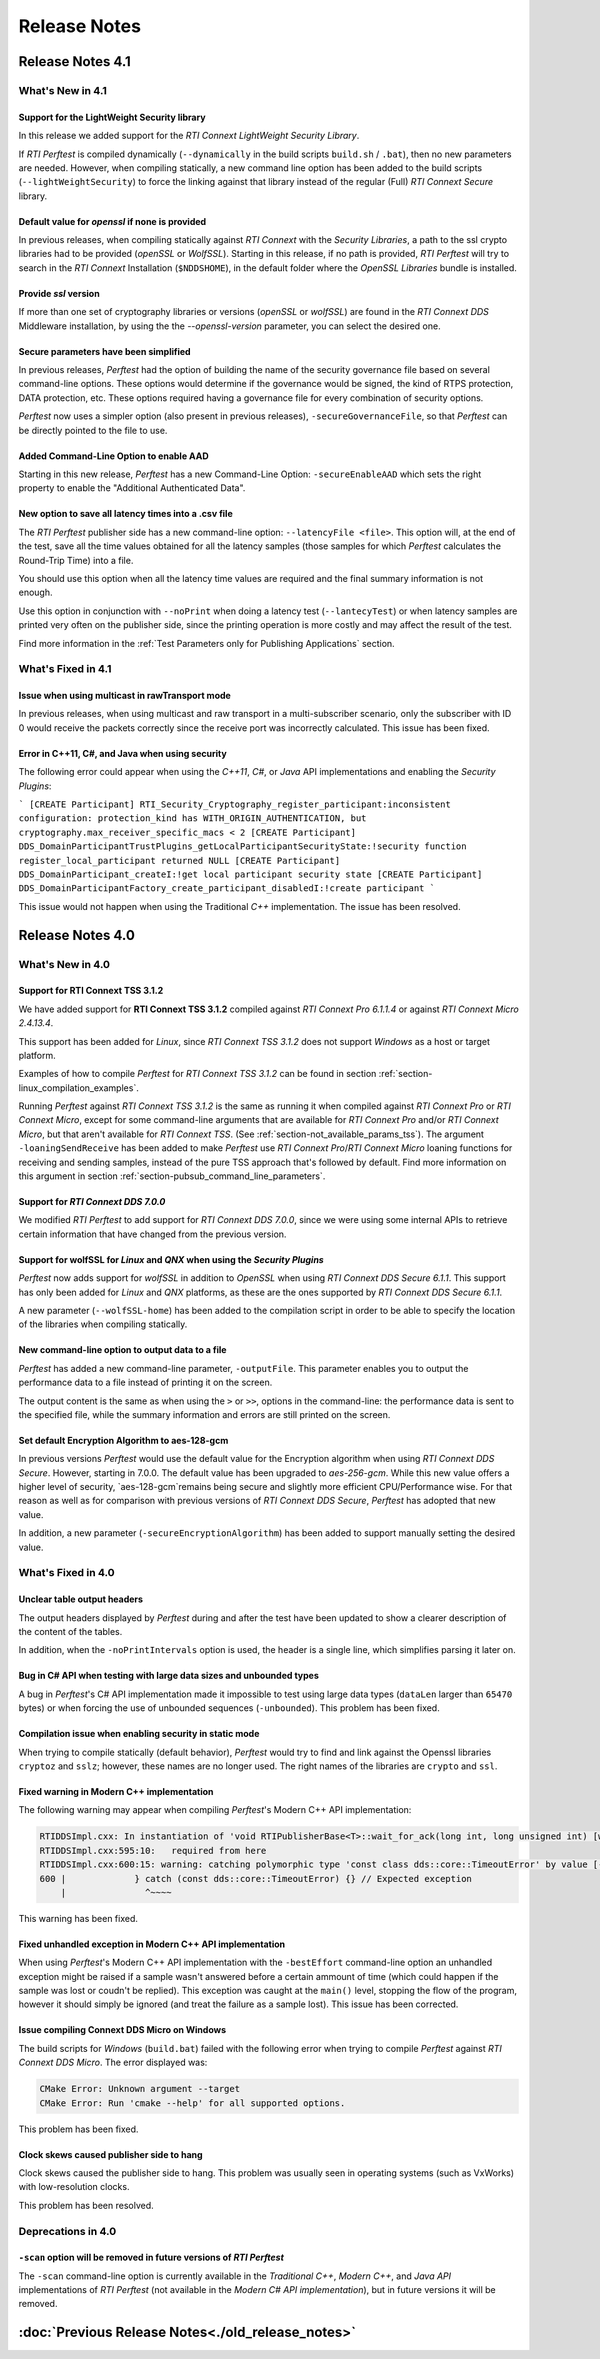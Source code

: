 .. _section-release_notes:

Release Notes
=============

Release Notes 4.1
---------------------

What's New in 4.1
~~~~~~~~~~~~~~~~~~~~~

Support for the LightWeight Security library |newTag|
++++++++++++++++++++++++++++++++++++++++++++++++++++++++

In this release we added support for the *RTI Connext LightWeight Security Library*.

If *RTI Perftest* is compiled dynamically (``--dynamically`` in the build scripts ``build.sh`` / ``.bat``),
then no new parameters are needed. However, when compiling statically, a new command line
option has been added to the build scripts (``--lightWeightSecurity``) to force the linking
against that library instead of the regular (Full) *RTI Connext Secure* library.

Default value for `openssl` if none is provided |newTag|
++++++++++++++++++++++++++++++++++++++++++++++++++++++++

In previous releases, when compiling statically against *RTI Connext* with the *Security Libraries*,
a path to the ssl crypto libraries had to be provided (*openSSL* or *WolfSSL*).
Starting in this release, if no path is provided, *RTI Perftest* will try to search
in the *RTI Connext* Installation (``$NDDSHOME``), in the default folder where the *OpenSSL Libraries* bundle is installed.

Provide `ssl` version |newTag|
++++++++++++++++++++++++++++++

If more than one set of cryptography libraries or versions (`openSSL` or `wolfSSL`) are found
in the *RTI Connext DDS* Middleware installation, by using the the `--openssl-version`
parameter, you can select the desired one.

Secure parameters have been simplified |newTag|
+++++++++++++++++++++++++++++++++++++++++++++++

In previous releases, *Perftest* had the option of building the name of the
security governance file based on several command-line options. These options
would determine if the governance would be signed, the kind of RTPS protection,
DATA protection, etc. These options required having a governance file
for every combination of security options.

*Perftest* now uses a simpler option (also present in previous releases),
``-secureGovernanceFile``, so that *Perftest* can be directly pointed to the file to
use.

Added Command-Line Option to enable AAD |newTag|
++++++++++++++++++++++++++++++++++++++++++++++++

Starting in this new release, *Perftest* has a new Command-Line Option: ``-secureEnableAAD``
which sets the right property to enable the "Additional Authenticated Data".


New option to save all latency times into a .csv file |newTag|
++++++++++++++++++++++++++++++++++++++++++++++++++++++++++++++

The *RTI Perftest* publisher side has a new command-line option: ``--latencyFile <file>``.
This option will, at the end of the test, save all the time values obtained for all the latency
samples (those samples for which *Perftest* calculates  the Round-Trip Time) into a file.

You should use this option when all the latency time values are required and the final
summary information is not enough.

Use this option in conjunction with ``--noPrint`` when doing
a latency test (``--lantecyTest``) or when latency samples are printed very often on the
publisher side, since the printing operation is more costly and may affect the result of the
test.

Find more information in the :ref:`Test Parameters only for Publishing Applications` section.


What's Fixed in 4.1
~~~~~~~~~~~~~~~~~~~~~~~

Issue when using multicast in rawTransport mode |fixedTag|
+++++++++++++++++++++++++++++++++++++++++++++++++++++++++++++++++

In previous releases, when using multicast and raw transport in a multi-subscriber scenario,
only the subscriber with ID 0 would receive the packets correctly since the receive port was
incorrectly calculated. This issue has been fixed.

Error in C++11, C#, and Java when using security |fixedTag|
+++++++++++++++++++++++++++++++++++++++++++++++++++++++++++++++++

The following error could appear when using the *C++11*, *C#*, or *Java* API
implementations and enabling the *Security Plugins*:

```
[CREATE Participant] RTI_Security_Cryptography_register_participant:inconsistent configuration: protection_kind has WITH_ORIGIN_AUTHENTICATION, but cryptography.max_receiver_specific_macs < 2
[CREATE Participant] DDS_DomainParticipantTrustPlugins_getLocalParticipantSecurityState:!security function register_local_participant returned NULL
[CREATE Participant] DDS_DomainParticipant_createI:!get local participant security state
[CREATE Participant] DDS_DomainParticipantFactory_create_participant_disabledI:!create participant
```

This issue would not happen when using the Traditional *C++* implementation. The issue has been resolved.

Release Notes 4.0
--------------------

What's New in 4.0
~~~~~~~~~~~~~~~~~~~~

Support for **RTI Connext TSS 3.1.2** |newTag|
++++++++++++++++++++++++++++++++++++++++++++++++

We have added support for **RTI Connext TSS 3.1.2** compiled against *RTI
Connext Pro 6.1.1.4* or against *RTI Connext Micro 2.4.13.4*.

This support has been added for *Linux*, since *RTI Connext TSS 3.1.2* does not
support *Windows* as a host or target platform.

Examples of how to compile *Perftest* for *RTI Connext TSS 3.1.2* can be found
in section :ref:`section-linux_compilation_examples`.

Running *Perftest* against *RTI Connext TSS 3.1.2* is the same as
running it when compiled against *RTI Connext Pro* or *RTI Connext Micro*,
except for some command-line arguments that are available for *RTI Connext Pro*
and/or *RTI Connext Micro*, but that aren't available for *RTI Connext TSS*.
(See :ref:`section-not_available_params_tss`). The argument
``-loaningSendReceive`` has been added to make *Perftest* use
*RTI Connext Pro*/*RTI Connext Micro* loaning functions for receiving and
sending samples, instead of the pure TSS approach that's followed
by default. Find more information on this argument in section
:ref:`section-pubsub_command_line_parameters`.

Support for *RTI Connext DDS 7.0.0* |newTag|
++++++++++++++++++++++++++++++++++++++++++++

We modified *RTI Perftest* to add support for *RTI Connext DDS 7.0.0*, since we
were using some internal APIs to retrieve certain information that have changed
from the previous version.

Support for **wolfSSL** for *Linux* and *QNX* when using the *Security Plugins* |newTag|
++++++++++++++++++++++++++++++++++++++++++++++++++++++++++++++++++++++++++++++++++++++++

*Perftest* now adds support for *wolfSSL* in addition to *OpenSSL* when using
*RTI Connext DDS Secure 6.1.1*. This support has only been added for *Linux*
and *QNX* platforms, as these are the ones supported by *RTI Connext DDS Secure 6.1.1*.

A new parameter (``--wolfSSL-home``) has been added to the compilation script in order
to be able to specify the location of the libraries when compiling statically.

New command-line option to output data to a file |newTag|
+++++++++++++++++++++++++++++++++++++++++++++++++++++++++

*Perftest* has added a new command-line parameter, ``-outputFile``. This parameter
enables you to output the performance data to a file instead of printing it on the screen.

The output content is the same as when using the ``>`` or ``>>``,
options in the command-line: the performance data is sent to the specified file,
while the summary information and errors are still printed on the screen.

Set default Encryption Algorithm to aes-128-gcm |newTag|
++++++++++++++++++++++++++++++++++++++++++++++++++++++++

In previous versions *Perftest* would use the default value for the Encryption
algorithm when using *RTI Connext DDS Secure*. However, starting in 7.0.0. The
default value has been upgraded to `aes-256-gcm`. While this new value offers a
higher level of security, `aes-128-gcm`remains being secure and slightly more
efficient CPU/Performance wise. For that reason as well as for comparison with
previous versions of *RTI Connext DDS Secure*, *Perftest* has adopted that new
value.

In addition, a new parameter (``-secureEncryptionAlgorithm``) has been added to support
manually setting the desired value.

What's Fixed in 4.0
~~~~~~~~~~~~~~~~~~~~~~~

Unclear table output headers |enhancedTag|
++++++++++++++++++++++++++++++++++++++++++

The output headers displayed by *Perftest* during and after the test have been updated to
show a clearer description of the content of the tables.

In addition, when the ``-noPrintIntervals`` option is used, the header is a single line, which
simplifies parsing it later on.

Bug in C# API when testing with large data sizes and unbounded types |fixedTag|
+++++++++++++++++++++++++++++++++++++++++++++++++++++++++++++++++++++++++++++++

A bug in *Perftest*'s C# API implementation made it impossible
to test using large data types (``dataLen`` larger than ``65470`` bytes) or when forcing
the use of unbounded sequences (``-unbounded``). This problem has been fixed.

Compilation issue when enabling security in static mode |fixedTag|
++++++++++++++++++++++++++++++++++++++++++++++++++++++++++++++++++

When trying to compile statically (default behavior), *Perftest*
would try to find and link against the Openssl libraries ``cryptoz`` and
``sslz``; however, these names are no longer used. The right names of the
libraries are ``crypto`` and ``ssl``.

Fixed warning in Modern C++ implementation |fixedTag|
+++++++++++++++++++++++++++++++++++++++++++++++++++++++++

The following warning may appear when compiling *Perftest*'s Modern C++ API implementation:

.. code-block:: console

    RTIDDSImpl.cxx: In instantiation of 'void RTIPublisherBase<T>::wait_for_ack(long int, long unsigned int) [with T = rti::flat::Sample<TestDataLarge_ZeroCopy_w_FlatData_tOffset>]':
    RTIDDSImpl.cxx:595:10:   required from here
    RTIDDSImpl.cxx:600:15: warning: catching polymorphic type 'const class dds::core::TimeoutError' by value [-Wcatch-value=]
    600 |             } catch (const dds::core::TimeoutError) {} // Expected exception
        |               ^~~~~

This warning has been fixed.

Fixed unhandled exception in Modern C++ API implementation |fixedTag|
+++++++++++++++++++++++++++++++++++++++++++++++++++++++++++++++++++++

When using *Perftest*'s Modern C++ API implementation with the ``-bestEffort`` command-line option 
an unhandled exception might be raised if a sample wasn't answered before a certain ammount of time
(which could happen if the sample was lost or coudn't be replied). This exception was caught at the ``main()``
level, stopping the flow of the program, however it should simply be ignored (and treat the failure as a sample lost).
This issue has been corrected.

Issue compiling Connext DDS Micro on Windows |fixedTag|
+++++++++++++++++++++++++++++++++++++++++++++++++++++++

The build scripts for *Windows* (``build.bat``) failed with the following error when trying to compile *Perftest*
against *RTI Connext DDS Micro*. The error displayed was:

.. code-block:: console

    CMake Error: Unknown argument --target
    CMake Error: Run 'cmake --help' for all supported options.

This problem has been fixed.

Clock skews caused publisher side to hang |fixedTag|
++++++++++++++++++++++++++++++++++++++++++++++++++++

Clock skews caused the publisher side to hang. This problem was usually
seen in operating systems (such as VxWorks) with low-resolution clocks.

This problem has been resolved.

Deprecations in 4.0
~~~~~~~~~~~~~~~~~~~~~~~

``-scan`` option will be removed in future versions of *RTI Perftest*
+++++++++++++++++++++++++++++++++++++++++++++++++++++++++++++++++++++

The ``-scan`` command-line option is currently available in the *Traditional C++*,
*Modern C++*, and *Java API* implementations of *RTI Perftest* (not available in the
*Modern C# API implementation*), but in future versions it will be removed.

:doc:`Previous Release Notes<./old_release_notes>`
--------------------------------------------------

.. |newTag| image:: _static/new.png
.. |fixedTag| image:: _static/fixed.png
.. |enhancedTag| image:: _static/enhanced.png
